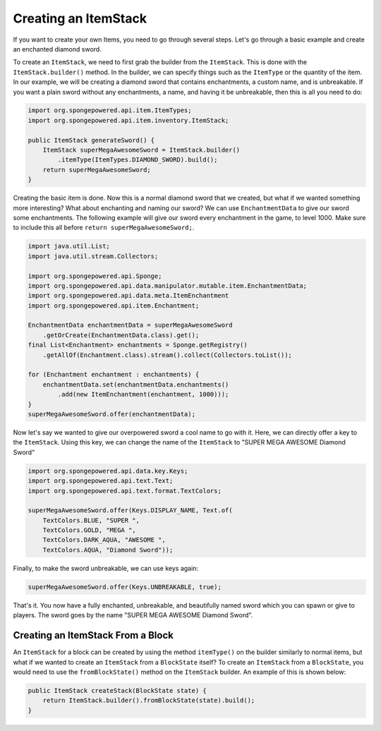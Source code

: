 =====================
Creating an ItemStack
=====================

If you want to create your own Items, you need to go through several steps. Let's go through a basic example and create
an enchanted diamond sword.

To create an ``ItemStack``, we need to first grab the builder from the ``ItemStack``. This is done with the
``ItemStack.builder()`` method. In the builder, we can specify things such as the ``ItemType`` or the quantity of the
item. In our example, we will
be creating a diamond sword that contains enchantments, a custom name, and is unbreakable. If you want a plain sword
without any enchantments, a name, and having it be unbreakable, then this is all you need to do:

.. code-block:: java

    import org.spongepowered.api.item.ItemTypes;
    import org.spongepowered.api.item.inventory.ItemStack;

    public ItemStack generateSword() {
        ItemStack superMegaAwesomeSword = ItemStack.builder()
            .itemType(ItemTypes.DIAMOND_SWORD).build();
        return superMegaAwesomeSword;
    }

Creating the basic item is done. Now this is a normal diamond sword that we created, but what if we wanted something
more interesting? What about enchanting and naming our sword? We can use ``EnchantmentData`` to give our sword some
enchantments. The following example will give our sword every enchantment in the game, to level 1000. Make sure to
include this all before ``return superMegaAwesomeSword;``.

.. code-block:: java

    import java.util.List;
    import java.util.stream.Collectors;

    import org.spongepowered.api.Sponge;
    import org.spongepowered.api.data.manipulator.mutable.item.EnchantmentData;
    import org.spongepowered.api.data.meta.ItemEnchantment
    import org.spongepowered.api.item.Enchantment;

    EnchantmentData enchantmentData = superMegaAwesomeSword
        .getOrCreate(EnchantmentData.class).get();
    final List<Enchantment> enchantments = Sponge.getRegistry()
        .getAllOf(Enchantment.class).stream().collect(Collectors.toList());

    for (Enchantment enchantment : enchantments) {
        enchantmentData.set(enchantmentData.enchantments()
            .add(new ItemEnchantment(enchantment, 1000)));
    }
    superMegaAwesomeSword.offer(enchantmentData);

Now let's say we wanted to give our overpowered sword a cool name to go with it. Here, we can directly offer a key to
the ``ItemStack``. Using this key, we can change the name of the ``ItemStack`` to "SUPER MEGA AWESOME Diamond Sword"

.. code-block:: java

    import org.spongepowered.api.data.key.Keys;
    import org.spongepowered.api.text.Text;
    import org.spongepowered.api.text.format.TextColors;

    superMegaAwesomeSword.offer(Keys.DISPLAY_NAME, Text.of(
        TextColors.BLUE, "SUPER ",
        TextColors.GOLD, "MEGA ",
        TextColors.DARK_AQUA, "AWESOME ",
        TextColors.AQUA, "Diamond Sword"));

Finally, to make the sword unbreakable, we can use keys again:

.. code-block:: java

    superMegaAwesomeSword.offer(Keys.UNBREAKABLE, true);

That's it. You now have a fully enchanted, unbreakable, and beautifully named sword which you can spawn or give to
players. The sword goes by the name "SUPER MEGA AWESOME Diamond Sword".

Creating an ItemStack From a Block
==================================

An ``ItemStack`` for a block can be created by using the method ``itemType()`` on the builder similarly to normal
items, but what if we wanted to create an ``ItemStack`` from a ``BlockState`` itself? To create an ``ItemStack`` from
a ``BlockState``, you would need to use the ``fromBlockState()`` method on the ``ItemStack`` builder. An example of
this is shown below:

.. code-block:: java

    public ItemStack createStack(BlockState state) {
        return ItemStack.builder().fromBlockState(state).build();
    }
